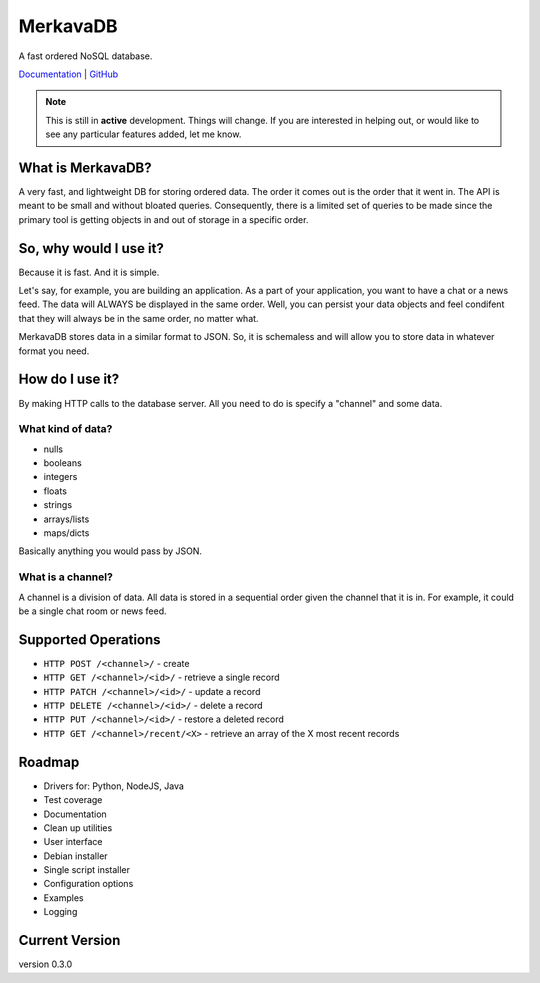 =============================
MerkavaDB
=============================

.. image:: https://img.shields.io/pypi/v/merkava.svg
    :target: https://pypi.python.org/pypi/merkava
    :alt: Latest PyPI version

.. image:: https://img.shields.io/pypi/status/merkava.svg
    :target: https://pypi.python.org/pypi/merkava
    :alt: Version status

.. image:: https://img.shields.io/pypi/pyversions/merkava.svg
    :target: https://pypi.python.org/pypi/merkava
    :alt: Python 3.5 and 3.6

.. image:: https://travis-ci.org/ahopkins/merkava.png?branch=master
    :target: https://travis-ci.org/ahopkins/merkava

.. image:: https://readthedocs.org/projects/merkava/badge/?version=latest
    :target: http://merkava.readthedocs.io/en/latest/?badge=latest
    :alt: Documentation Status

A fast ordered NoSQL database.

`Documentation <http://merkava.readthedocs.io/en/latest/>`_ | `GitHub <https://github.com/ahopkins/merkava>`_

.. note::
    This is still in **active** development. Things will change. If you are interested in helping out, or would like to see any particular features added, let me know.

.. image:: https://raw.githubusercontent.com/ahopkins/merkava/master/assets/logo.png

What is MerkavaDB?
------------------

A very fast, and lightweight DB for storing ordered data. The order it comes out is the order that it went in. The API is meant to be small and without bloated queries. Consequently, there is a limited set of queries to be made since the primary tool is getting objects in and out of storage in a specific order.

So, why would I use it?
-----------------------

Because it is fast. And it is simple.

Let's say, for example, you are building an application. As a part of your application, you want to have a chat or a news feed. The data will ALWAYS be displayed in the same order. Well, you can persist your data objects and feel condifent that they will always be in the same order, no matter what.

MerkavaDB stores data in a similar format to JSON. So, it is schemaless and will allow you to store data in whatever format you need.

How do I use it?
----------------

By making HTTP calls to the database server. All you need to do is specify a "channel" and some data.

What kind of data?
++++++++++++++++++

- nulls
- booleans
- integers
- floats
- strings
- arrays/lists
- maps/dicts

Basically anything you would pass by JSON.

What is a channel?
++++++++++++++++++

A channel is a division of data. All data is stored in a sequential order given the channel that it is in. For example, it could be a single chat room or news feed.

Supported Operations
--------------------

- ``HTTP POST /<channel>/`` - create
- ``HTTP GET /<channel>/<id>/`` - retrieve a single record
- ``HTTP PATCH /<channel>/<id>/`` - update a record
- ``HTTP DELETE /<channel>/<id>/`` - delete a record
- ``HTTP PUT /<channel>/<id>/`` - restore a deleted record
- ``HTTP GET /<channel>/recent/<X>`` - retrieve an array of the X most recent records

Roadmap
-------

- Drivers for: Python, NodeJS, Java
- Test coverage
- Documentation
- Clean up utilities
- User interface
- Debian installer
- Single script installer
- Configuration options
- Examples
- Logging

Current Version
---------------
version 0.3.0
